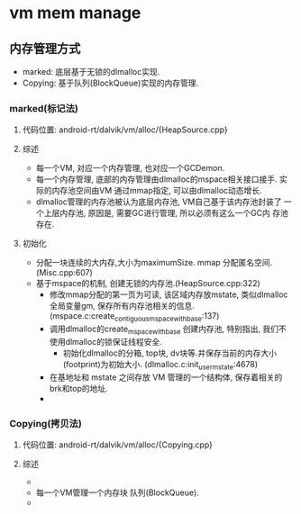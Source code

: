 * vm mem manage

** 内存管理方式
+  marked:  底层基于无锁的dlmalloc实现.
+  Copying: 基于队列(BlockQueue)实现的内存管理.

*** marked(标记法)
**** 代码位置: android-rt/dalvik/vm/alloc/{HeapSource.cpp}
**** 综述
     + 每一个VM, 对应一个内存管理, 也对应一个GCDemon.
     + 每一个内存管理, 底部的内存管理由dlmalloc的mspace相关接口接手.
       实际的内存池空间由VM 通过mmap指定, 可以由dlmalloc动态增长.
     + dlmalloc管理的内存池被认为底层内存池, VM自己基于该内存池封装了
       一个上层内存池, 原因是, 需要GC进行管理, 所以必须有这么一个GC内
       存池存在.
**** 初始化
     + 分配一块连续的大内存,大小为maximumSize. mmap 分配匿名空间.
       (Misc.cpp:607)
     + 基于mspace的机制, 创建无锁的内存池.(HeapSource.cpp:322)
       + 修改mmap分配的第一页为可读, 该区域内存放mstate, 类似dlmalloc
         全局变量gm, 保存所有内存池相关的信息. (mspace.c:create_contiguous_mspace_with_base:137)
       + 调用dlmalloc的create_mspace_with_base 创建内存池, 特别指出,
         我们不使用dlmalloc的锁保证线程安全.
         + 初始化dlmalloc的分箱, top块, dv块等.并保存当前的内存大小
           (footprint)为初始大小. (dlmalloc.c:init_user_mstate:4678)
       + 在基地址和 mstate 之间存放 VM 管理的一个结构体, 保存着相关的
         brk和top的地址.
       + 

*** Copying(拷贝法)
**** 代码位置: android-rt/dalvik/vm/alloc/{Copying.cpp}
**** 综述
     + 
     + 每一个VM管理一个内存块 队列(BlockQueue).
     + 
